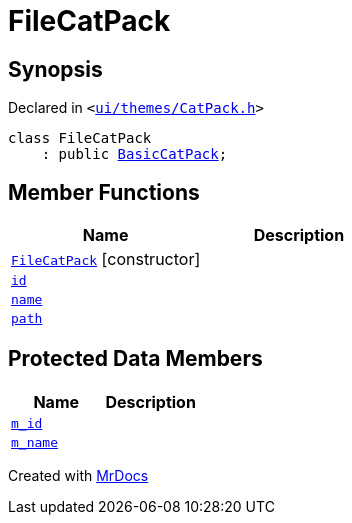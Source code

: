 [#FileCatPack]
= FileCatPack
:relfileprefix: 
:mrdocs:


== Synopsis

Declared in `&lt;https://github.com/PrismLauncher/PrismLauncher/blob/develop/ui/themes/CatPack.h#L64[ui&sol;themes&sol;CatPack&period;h]&gt;`

[source,cpp,subs="verbatim,replacements,macros,-callouts"]
----
class FileCatPack
    : public xref:BasicCatPack.adoc[BasicCatPack];
----

== Member Functions
[cols=2]
|===
| Name | Description 

| xref:FileCatPack/2constructor.adoc[`FileCatPack`]         [.small]#[constructor]#
| 
| xref:CatPack/id.adoc[`id`] 
| 
| xref:CatPack/name.adoc[`name`] 
| 
| xref:CatPack/path.adoc[`path`] 
| 
|===

== Protected Data Members
[cols=2]
|===
| Name | Description 

| xref:BasicCatPack/m_id.adoc[`m&lowbar;id`] 
| 

| xref:BasicCatPack/m_name.adoc[`m&lowbar;name`] 
| 

|===




[.small]#Created with https://www.mrdocs.com[MrDocs]#

